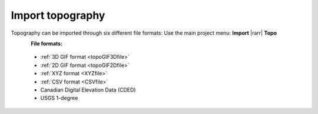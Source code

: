 .. _importTopo:

Import topography
-----------------

Topography can be imported through six different file formats:
Use the main project menu: **Import** |rarr| **Topo**

.. figure:: ../../../../images/importTopo.png
    :align: left
    :width: 300

**File formats:**

    - :ref:`3D GIF format <topoGIF3Dfile>`
    - :ref:`2D GIF format <topoGIF2Dfile>`
    - :ref:`XYZ format <XYZfile>`
    - :ref:`CSV format <CSVfile>`
    - Canadian Digital Elevation Data (CDED)
    - USGS 1-degree
